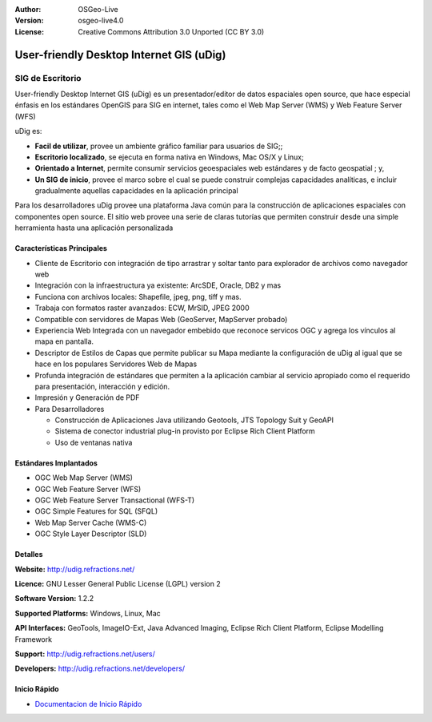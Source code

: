 :Author: OSGeo-Live
:Version: osgeo-live4.0
:License: Creative Commons Attribution 3.0 Unported (CC BY 3.0)

.. _udig_overview:

.. image:: ../../images/project_logos/logo-uDig.png
  :scale: 30
  :alt: udig logo
  :align: right
  :target: http://udig.refractions.net/

User-friendly Desktop Internet GIS (uDig)
=========================================

SIG de Escritorio
~~~~~~~~~~~~~~~~~

.. image:: ../../images/screenshots/1024x768/udig-overview.png
  :scale: 50
  :alt: udig workshop
  :align: right

User-friendly Desktop Internet GIS (uDig) es un presentador/editor de datos espaciales open source, que hace especial énfasis en los estándares OpenGIS para SIG en internet, tales como el Web Map Server (WMS) y Web Feature Server (WFS)

uDig es:

* **Facil de utilizar**, provee un ambiente gráfico familiar para usuarios de SIG;;
* **Escritorio localizado**, se ejecuta en forma nativa en Windows, Mac OS/X y Linux;
* **Orientado a Internet**, permite consumir servicios geoespaciales web estándares y de facto geospatial ; y,
* **Un SIG de inicio**, provee el marco sobre el cual se puede construir complejas capacidades analíticas, e incluir gradualmente aquellas capacidades en la aplicación principal

Para los desarrolladores uDig provee una plataforma Java común para la construcción de aplicaciones espaciales con componentes open source. El sitio web provee una serie de claras tutorías que permiten construir desde una simple herramienta hasta una aplicación personalizada

Características Principales
---------------------------

* Cliente de Escritorio con integración de tipo arrastrar y soltar tanto para explorador de archivos como navegador web
* Integración con la infraestructura ya existente: ArcSDE, Oracle, DB2 y mas
* Funciona con archivos locales: Shapefile, jpeg, png, tiff y mas.
* Trabaja con formatos raster avanzados: ECW, MrSID, JPEG 2000
* Compatible con servidores de Mapas Web (GeoServer, MapServer probado)
* Experiencia Web Integrada con un navegador embebido que reconoce servicos OGC y agrega los vínculos al mapa en pantalla. 
* Descriptor de Estilos de Capas que permite publicar su Mapa mediante la configuración de uDig al igual que se hace en los populares Servidores Web de Mapas 
* Profunda integración de estándares que permiten a la aplicación cambiar al servicio apropiado como el requerido para presentación, interacción y edición.
* Impresión y Generación de PDF
* Para Desarrolladores
  
  * Construcción de Aplicaciones Java utilizando Geotools, JTS Topology Suit y GeoAPI 
  * Sistema de conector industrial plug-in provisto por Eclipse Rich Client Platform
  * Uso de ventanas nativa

Estándares Implantados
----------------------

* OGC Web Map Server (WMS)
* OGC Web Feature Server (WFS)
* OGC Web Feature Server Transactional (WFS-T)
* OGC Simple Features for SQL (SFQL)
* Web Map Server Cache (WMS-C)
* OGC Style Layer Descriptor (SLD)

Detalles
--------

**Website:** http://udig.refractions.net/

**Licence:** GNU Lesser General Public License (LGPL) version 2

**Software Version:** 1.2.2

**Supported Platforms:** Windows, Linux, Mac

**API Interfaces:** GeoTools, ImageIO-Ext, Java Advanced Imaging, Eclipse Rich Client Platform, Eclipse Modelling Framework

**Support:** http://udig.refractions.net/users/

**Developers:** http://udig.refractions.net/developers/


Inicio Rápido
-------------

* `Documentacion de Inicio Rápido <../quickstart/udig_quickstart.html>`_



